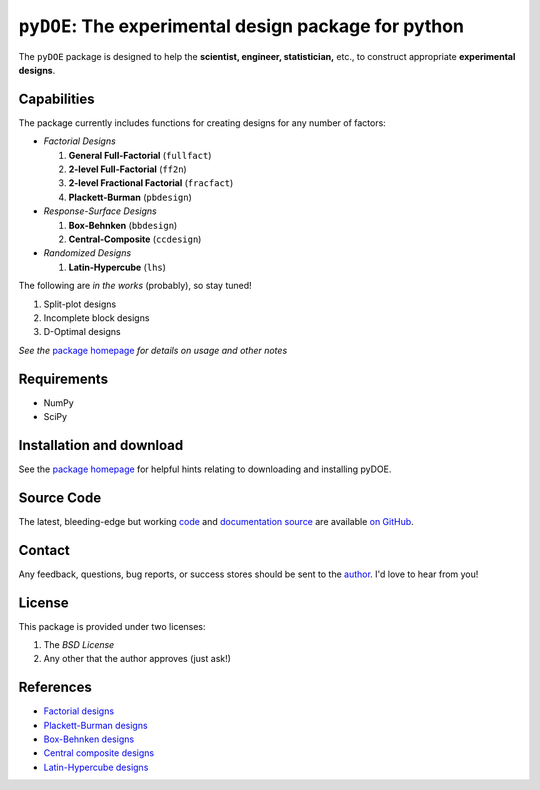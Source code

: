=====================================================
``pyDOE``: The experimental design package for python
=====================================================

The ``pyDOE`` package is designed to help the 
**scientist, engineer, statistician,** etc., to construct appropriate 
**experimental designs**.

Capabilities
============

The package currently includes functions for creating designs for any 
number of factors:

- *Factorial Designs*

  #. **General Full-Factorial** (``fullfact``)

  #. **2-level Full-Factorial** (``ff2n``)

  #. **2-level Fractional Factorial** (``fracfact``)

  #. **Plackett-Burman** (``pbdesign``)

- *Response-Surface Designs* 

  #. **Box-Behnken** (``bbdesign``)

  #. **Central-Composite** (``ccdesign``)

- *Randomized Designs*

  #. **Latin-Hypercube** (``lhs``)
  
The following are *in the works* (probably), so stay tuned!
   
#. Split-plot designs

#. Incomplete block designs

#. D-Optimal designs

*See the* `package homepage`_ *for details on usage and other notes*

Requirements
============

- NumPy
- SciPy

Installation and download
=========================

See the `package homepage`_ for helpful hints relating to downloading
and installing pyDOE.

Source Code
===========

The latest, bleeding-edge but working `code
<https://github.com/tisimst/pyDOE/tree/master/pyDOE>`_
and `documentation source
<https://github.com/tisimst/pyDOE/tree/master/doc/>`_ are
available `on GitHub <https://github.com/tisimst/pyDOE/>`_.

Contact
=======

Any feedback, questions, bug reports, or success stores should
be sent to the `author`_. I'd love to hear from you!

License
=======

This package is provided under two licenses:

1. The *BSD License*
2. Any other that the author approves (just ask!)

References
==========

- `Factorial designs`_
- `Plackett-Burman designs`_
- `Box-Behnken designs`_
- `Central composite designs`_
- `Latin-Hypercube designs`_

.. _author: mailto:tisimst@gmail.com
.. _Factorial designs: http://en.wikipedia.org/wiki/Factorial_experiment
.. _Box-Behnken designs: http://en.wikipedia.org/wiki/Box-Behnken_design
.. _Central composite designs: http://en.wikipedia.org/wiki/Central_composite_design
.. _Plackett-Burman designs: http://en.wikipedia.org/wiki/Plackett-Burman_design
.. _Latin-Hypercube designs: http://en.wikipedia.org/wiki/Latin_hypercube_sampling
.. _package homepage: http://pythonhosted.org/pyDOE